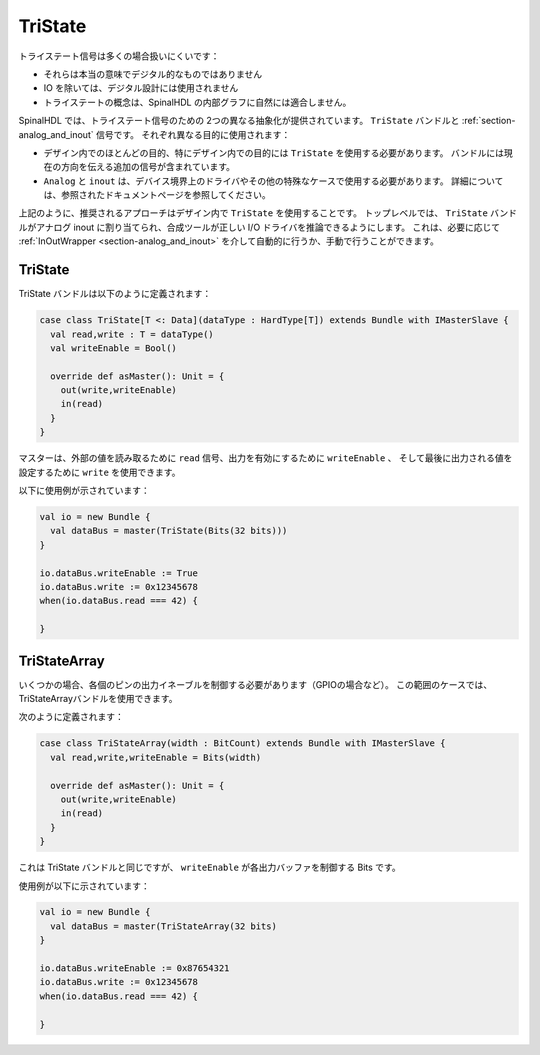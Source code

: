 .. _section-tristate:

TriState
========

トライステート信号は多くの場合扱いにくいです：

* それらは本当の意味でデジタル的なものではありません
* IO を除いては、デジタル設計には使用されません
* トライステートの概念は、SpinalHDL の内部グラフに自然には適合しません。

SpinalHDL では、トライステート信号のための 2つの異なる抽象化が提供されています。 ``TriState`` バンドルと :ref:`section-analog_and_inout` 信号です。
それぞれ異なる目的に使用されます：

* デザイン内でのほとんどの目的、特にデザイン内での目的には ``TriState`` を使用する必要があります。
  バンドルには現在の方向を伝える追加の信号が含まれています。
* ``Analog`` と ``inout`` は、デバイス境界上のドライバやその他の特殊なケースで使用する必要があります。
  詳細については、参照されたドキュメントページを参照してください。

上記のように、推奨されるアプローチはデザイン内で ``TriState`` を使用することです。
トップレベルでは、 ``TriState`` バンドルがアナログ inout に割り当てられ、合成ツールが正しい I/O ドライバを推論できるようにします。
これは、必要に応じて :ref:`InOutWrapper <section-analog_and_inout>` を介して自動的に行うか、手動で行うことができます。

TriState
--------

TriState バンドルは以下のように定義されます：

.. code-block:: scala

   case class TriState[T <: Data](dataType : HardType[T]) extends Bundle with IMasterSlave {
     val read,write : T = dataType()
     val writeEnable = Bool()

     override def asMaster(): Unit = {
       out(write,writeEnable)
       in(read)
     }
   }

マスターは、外部の値を読み取るために ``read`` 信号、出力を有効にするために ``writeEnable`` 、
そして最後に出力される値を設定するために ``write`` を使用できます。

以下に使用例が示されています：

.. code-block:: scala

   val io = new Bundle {
     val dataBus = master(TriState(Bits(32 bits)))
   }

   io.dataBus.writeEnable := True
   io.dataBus.write := 0x12345678
   when(io.dataBus.read === 42) {

   }

TriStateArray
-------------

いくつかの場合、各個のピンの出力イネーブルを制御する必要があります（GPIOの場合など）。
この範囲のケースでは、TriStateArrayバンドルを使用できます。

次のように定義されます：

.. code-block:: scala

   case class TriStateArray(width : BitCount) extends Bundle with IMasterSlave {
     val read,write,writeEnable = Bits(width)

     override def asMaster(): Unit = {
       out(write,writeEnable)
       in(read)
     }
   }

これは TriState バンドルと同じですが、 ``writeEnable`` が各出力バッファを制御する Bits です。

使用例が以下に示されています：

.. code-block:: scala

   val io = new Bundle {
     val dataBus = master(TriStateArray(32 bits)
   }

   io.dataBus.writeEnable := 0x87654321
   io.dataBus.write := 0x12345678
   when(io.dataBus.read === 42) {

   }
